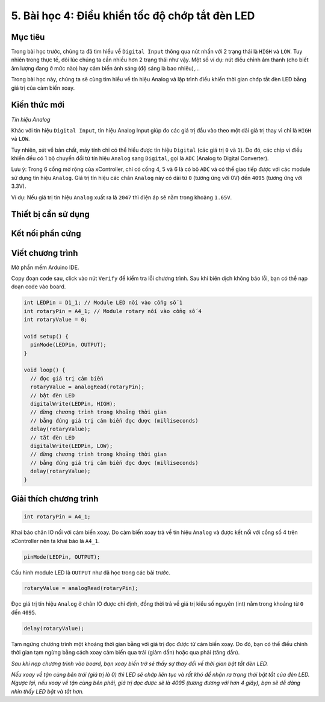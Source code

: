 5. Bài học 4: Điều khiển tốc độ chớp tắt đèn LED
====================

Mục tiêu
-----------

Trong bài học trước, chúng ta đã tìm hiểu về ``Digital Input`` thông qua nút nhấn với 2 trạng thái là ``HIGH`` và ``LOW``. Tuy nhiên trong thực tế, đôi lúc chúng ta cần nhiều hơn 2 trạng thái như vậy. Một số ví dụ: nút điều chỉnh âm thanh (cho biết âm lượng đang ở mức nào) hay cảm biến ánh sáng (độ sáng là bao nhiêu),…

Trong bài học này, chúng ta sẽ cùng tìm hiểu về tín hiệu Analog và lập trình điều khiển thời gian chớp tắt đèn LED bằng giá trị của cảm biến xoay.

Kiến thức mới
-----------

*Tín hiệu Analog*

Khác với tín hiệu ``Digital Input``, tín hiệu Analog Input giúp đo các giá trị đầu vào theo một dải giá trị thay vì chỉ là ``HIGH`` và ``LOW``. 

Tuy nhiên, xét về bản chất, máy tính chỉ có thể hiểu được tín hiệu ``Digital`` (các giá trị ``0`` và ``1``). Do đó, các chip vi điều khiển đều có 1 bộ chuyển đổi từ tín hiệu ``Analog`` sang ``Digital``, gọi là ``ADC`` (Analog to Digital Converter).

.. image:: images/ls-4-1.png
  :width: 500
  :align: center

Lưu ý: Trong 6 cổng mở rộng của xController, chỉ có cổng 4, 5 và 6 là có bộ ``ADC`` và có thể giao tiếp được với các module sử dụng tín hiệu ``Analog``. Giá trị tín hiệu các chân ``Analog`` này có dải từ ``0`` (tương ứng với 0V) đến ``4095`` (tương ứng với 3.3V).

Ví dụ: Nếu giá trị tín hiệu ``Analog`` xuất ra là ``2047`` thì điện áp sẽ nằm trong khoảng ``1.65V``.

Thiết bị cần sử dụng
-----------

.. image:: images/device-4.png
  :width: 600
  :align: center

Kết nối phần cứng
-----------

.. image:: images/ls-4-2.png
  :width: 500
  :align: center


Viết chương trình
--------------

Mở phần mềm Arduino IDE.

Copy đoạn code sau, click vào nút ``Verify`` để kiểm tra lỗi chương trình. Sau khi biên dịch không báo lỗi, bạn có thể nạp đoạn code vào board.

.. code-block:: guess

  int LEDPin = D1_1; // Module LED nối vào cổng số 1
  int rotaryPin = A4_1; // Module rotary nối vào cổng số 4
  int rotaryValue = 0; 

  void setup() {
    pinMode(LEDPin, OUTPUT);
  }

  void loop() {
    // đọc giá trị cảm biến
    rotaryValue = analogRead(rotaryPin);
    // bật đèn LED
    digitalWrite(LEDPin, HIGH);
    // dừng chương trình trong khoảng thời gian 
    // bằng đúng giá trị cảm biến đọc được (milliseconds)
    delay(rotaryValue);
    // tắt đèn LED
    digitalWrite(LEDPin, LOW);
    // dừng chương trình trong khoảng thời gian 
    // bằng đúng giá trị cảm biến đọc được (milliseconds)
    delay(rotaryValue);
  }


Giải thích chương trình
--------------

.. code-block:: guess

  int rotaryPin = A4_1; 

Khai báo chân IO nối với cảm biến xoay. Do cảm biến xoay trả về tín hiệu ``Analog`` và được kết nối với cổng số 4 trên xController nên ta khai báo là ``A4_1``.

.. code-block:: guess
  
  pinMode(LEDPin, OUTPUT);

Cấu hình module LED là ``OUTPUT`` như đã học trong các bài trước.

.. code-block:: guess
  
  rotaryValue = analogRead(rotaryPin);

Đọc giá trị tín hiệu ``Analog`` ở chân IO được chỉ định, đồng thời trả về giá trị kiểu số nguyên (int) nằm trong khoảng từ ``0`` đến ``4095``.

.. code-block:: guess

  delay(rotaryValue);

Tạm ngừng chương trình một khoảng thời gian bằng với giá trị đọc được từ cảm biến xoay. Do đó, bạn có thể điều chỉnh thời gian tạm ngừng bằng cách xoay cảm biến qua trái (giảm dần) hoặc qua phải (tăng dần).

*Sau khi nạp chương trình vào board, bạn xoay biến trở sẽ thấy sự thay đổi về thời gian bật tắt đèn LED.*

*Nếu xoay về tận cùng bên trái (giá trị là 0) thì LED sẽ chớp liên tục và rất khó để nhận ra trạng thái bật tắt của đèn LED. Ngược lại, nếu xoay về tận cùng bên phải, giá trị đọc được sẽ là 4095 (tương đương với hơn 4 giây), bạn sẽ dễ dàng nhìn thấy LED bật và tắt hơn.*
